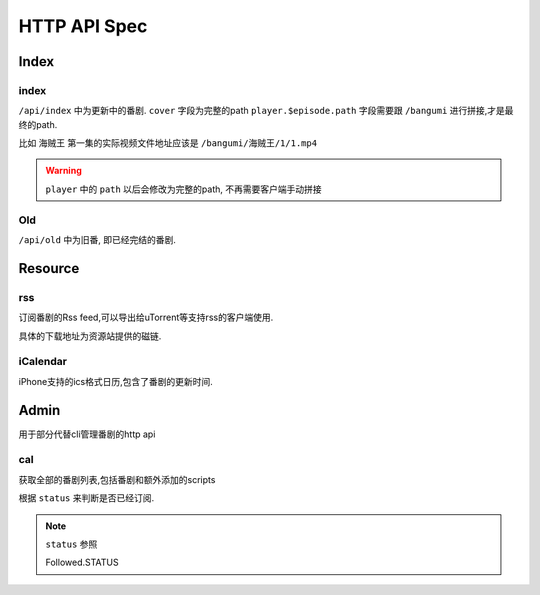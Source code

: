=============
HTTP API Spec
=============


Index
-----

index
~~~~~

``/api/index`` 中为更新中的番剧. ``cover`` 字段为完整的path
``player.$episode.path`` 字段需要跟 ``/bangumi`` 进行拼接,才是最终的path.

比如 ``海贼王`` 第一集的实际视频文件地址应该是 ``/bangumi/海贼王/1/1.mp4``


.. warning::
    ``player`` 中的 ``path`` 以后会修改为完整的path, 不再需要客户端手动拼接

..  http:example:: curl wget httpie python-requests

    GET /api/index HTTP/1.1
    Host: localhost:8888
    Accept: application/json


    HTTP/1.1 200 OK
    Content-Type: application/json

    {
      "version": "3.0.0a0",
      "latest_version": null,
      "frontend_version": "1.1.x",
      "status": "success",
      "lang": "zh_cn",
      "danmaku_api": "",
      "data": [
        {
          "bangumi_name": "名侦探柯南",
          "cover": "/bangumi/cover/http/lain.bgm.tv/pic/cover/l/01/88/899_Q3F3X.jpg",
          "episode": 0,
          "status": 1,
          "player": {}
          "updated_time": 0,
          "update_time": "Sat",
        },
        {
          "update_time": "Sun",
          "cover": "/bangumi/cover/http/lain.bgm.tv/pic/cover/l/92/97/975_YKuWd.jpg",
          "updated_time": 233,
          "status": 1,
          "bangumi_name": "海贼王",
          "player": {
            "1": {
              "path": "/海贼王/1/1.mp4"
            }
          }
        },
        {
          "cover": "/bangumi/cover/lain.bgm.tv/pic/cover/l/da/bf/83124_t8vg0.jpg",
          "bangumi_name": "妖怪手表",
          "episode": 0,
          "status": 1,
          "player": {}
          "update_time": "Fri",
          "updated_time": 0,
        }
      ]
    }

Old
~~~

``/api/old`` 中为旧番, 即已经完结的番剧.

..  http:example:: curl wget httpie python-requests

    GET /api/old HTTP/1.1
    Host: localhost:8888
    Accept: application/json


    HTTP/1.1 200 OK
    Content-Type: application/json

    Response has same schema with ``/api/index``


Resource
--------

rss
~~~

订阅番剧的Rss feed,可以导出给uTorrent等支持rss的客户端使用.

具体的下载地址为资源站提供的磁链.

..  http:example:: curl wget httpie python-requests

    GET /resource/feed.xml HTTP/1.1
    Host: localhost:8888

iCalendar
~~~~~~~~~

iPhone支持的ics格式日历,包含了番剧的更新时间.

..  http:example:: curl wget httpie python-requests

    GET /resource/calendar.ics HTTP/1.1
    Host: localhost:8888


Admin
-----

用于部分代替cli管理番剧的http api

.. module:: bgmi.front.admin

.. py:data:: API_MAP_GET

    定义了使用get方法访问的几个api

.. py:data:: API_MAP_POST

    定义了使用get方法访问的几个api

.. py:data:: NO_AUTH_ACTION

    一个列表,其中对应的controllers不需要认证即可使用
    现在为 ``auth`` 和 ``cal``


cal
~~~

获取全部的番剧列表,包括番剧和额外添加的scripts

根据 ``status`` 来判断是否已经订阅.

..  http:example:: curl wget httpie python-requests

    GET /api/cal HTTP/1.1
    Host: localhost:8888
    Accept: application/json


    HTTP/1.1 200 OK
    Content-Type: application/json

    {
      "version": "3.0.0a0",
      "latest_version": null,
      "frontend_version": "1.1.x",
      "status": "success",
      "lang": "zh_cn",
      "danmaku_api": "",
      "data": {
        "wed": [
          {
            "status": null,
            "episode": null,
            "id": 22,
            "name": "猫猫日本史 第四季",
            "cover": "http/lain.bgm.tv/pic/cover/l/1d/b1/279471_VB4qr.jpg",
            "subject_id": 279471,
            "update_time": "Wed",
            "has_data_source": 1
          }
        ],
        "thu": [
          {
            "status": null,
            "episode": null,
            "id": 28,
            "name": "偶像活动Friends～闪耀的宝石～",
            "cover": "http/lain.bgm.tv/pic/cover/l/e2/ed/272921_Wkee1.jpg",
            "subject_id": 272921,
            "update_time": "Thu",
            "has_data_source": 1
          }
        ],
        "fri": [
          {
            "status": 1,
            "episode": 0,
            "id": 30,
            "name": "妖怪手表",
            "cover": "http/lain.bgm.tv/pic/cover/l/da/bf/83124_t8vg0.jpg",
            "subject_id": 83124,
            "update_time": "Fri",
            "has_data_source": 1
          }
        ],
        "sat": [
          {
            "status": 2,
            "episode": 935,
            "id": 41,
            "name": "名侦探柯南",
            "cover": "http/lain.bgm.tv/pic/cover/l/01/88/899_Q3F3X.jpg",
            "subject_id": 899,
            "update_time": "Sat",
            "has_data_source": 1
          }
        ],
        "sun": [
          {
            "status": 1,
            "episode": 877,
            "id": 49,
            "name": "海贼王",
            "cover": "http/lain.bgm.tv/pic/cover/l/92/97/975_YKuWd.jpg",
            "subject_id": 975,
            "update_time": "Sun",
            "has_data_source": 1
          },
          {
            "status": null,
            "episode": null,
            "id": 63,
            "name": "Fairy gone フェアリーゴーン",
            "cover": "http/lain.bgm.tv/pic/cover/l/39/23/272475_2w799.jpg",
            "subject_id": 272475,
            "update_time": "Sun",
            "has_data_source": 1
          },
          {
            "status": null,
            "episode": null,
            "id": 65,
            "name": "荒野的寿飞行队 外传 大空的晴风飞行队",
            "cover": "http/lain.bgm.tv/pic/cover/l/ed/6c/279048_10u3T.jpg",
            "subject_id": 279048,
            "update_time": "Sun",
            "has_data_source": 1
          }
        ],
        "mon": [
          {
            "bangumi_name": "生活大爆炸S12",
            "cover": "http/tu.jstucdn.com/ftp/2018/1023/b_863118231740caaf847a935ddab3fd5d.jpg",
            "update_time": "Mon",
            "name": "生活大爆炸S12",
            "status": 2,
            "updated_time": 1555178097,
            "subtitle_group": "",
            "episode": 1218,
            "is_script": true,
            "has_data_source": 1
          }
        ],
        "tue": [
          {
            "bangumi_name": "少年谢尔顿S2",
            "cover": "http/tu.jstucdn.com/ftp/2018/1023/b_69c10508586e2509a1a94f448c2e12e3.jpg",
            "update_time": "Tue",
            "name": "少年谢尔顿S2",
            "status": 2,
            "updated_time": 1555178097,
            "subtitle_group": "",
            "episode": 218,
            "is_script": true,
            "has_data_source": 1
          }
        ]
      }
    }

.. note::

    ``status`` 参照

    .. module:: bgmi.lib.models._tables

    .. class:: Followed.STATUS

        Followed.STATUS
